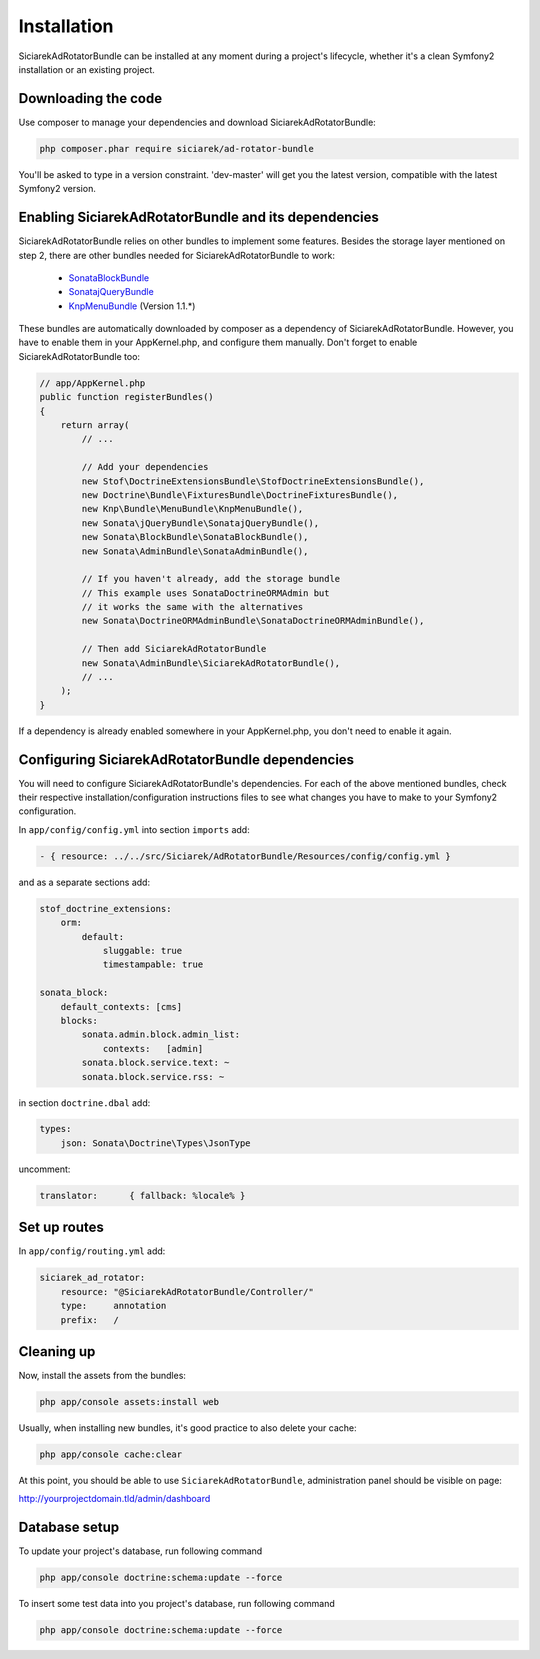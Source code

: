 Installation
============

SiciarekAdRotatorBundle can be installed at any moment during a project's lifecycle,
whether it's a clean Symfony2 installation or an existing project.


Downloading the code
--------------------

Use composer to manage your dependencies and download SiciarekAdRotatorBundle:

.. code-block:: bash

    php composer.phar require siciarek/ad-rotator-bundle

You'll be asked to type in a version constraint. 'dev-master' will get you the latest
version, compatible with the latest Symfony2 version.


Enabling SiciarekAdRotatorBundle and its dependencies
-----------------------------------------------------

SiciarekAdRotatorBundle relies on other bundles to implement some features.
Besides the storage layer mentioned on step 2, there are other bundles needed
for SiciarekAdRotatorBundle to work:

    - `SonataBlockBundle <http://sonata-project.org/bundles/block/master/doc/reference/installation.html>`_
    - `SonatajQueryBundle <https://github.com/sonata-project/SonatajQueryBundle/blob/documentation/Resources/doc/reference/installation.rst>`_
    - `KnpMenuBundle <https://github.com/KnpLabs/KnpMenuBundle/blob/master/Resources/doc/index.md#installation>`_ (Version 1.1.*)

These bundles are automatically downloaded by composer as a dependency of SiciarekAdRotatorBundle.
However, you have to enable them in your AppKernel.php, and configure them manually. Don't
forget to enable SiciarekAdRotatorBundle too:

.. code-block:: php

    // app/AppKernel.php
    public function registerBundles()
    {
        return array(
            // ...

            // Add your dependencies
            new Stof\DoctrineExtensionsBundle\StofDoctrineExtensionsBundle(),
            new Doctrine\Bundle\FixturesBundle\DoctrineFixturesBundle(),
            new Knp\Bundle\MenuBundle\KnpMenuBundle(),
            new Sonata\jQueryBundle\SonatajQueryBundle(),
            new Sonata\BlockBundle\SonataBlockBundle(),
            new Sonata\AdminBundle\SonataAdminBundle(),

            // If you haven't already, add the storage bundle
            // This example uses SonataDoctrineORMAdmin but
            // it works the same with the alternatives
            new Sonata\DoctrineORMAdminBundle\SonataDoctrineORMAdminBundle(),

            // Then add SiciarekAdRotatorBundle
            new Sonata\AdminBundle\SiciarekAdRotatorBundle(),
            // ...
        );
    }

.. note::
If a dependency is already enabled somewhere in your AppKernel.php, you don't need to enable it again.


Configuring SiciarekAdRotatorBundle dependencies
------------------------------------------------

You will need to configure SiciarekAdRotatorBundle's dependencies. For each of the above
mentioned bundles, check their respective installation/configuration instructions
files to see what changes you have to make to your Symfony2 configuration.

In ``app/config/config.yml`` into section ``imports`` add:

.. code-block::	yaml

    - { resource: ../../src/Siciarek/AdRotatorBundle/Resources/config/config.yml }

and as a separate sections add:

.. code-block::	yaml

    stof_doctrine_extensions:
        orm:
            default:
                sluggable: true
                timestampable: true

    sonata_block:
        default_contexts: [cms]
        blocks:
            sonata.admin.block.admin_list:
                contexts:   [admin]
            sonata.block.service.text: ~
            sonata.block.service.rss: ~

in section ``doctrine.dbal`` add:

.. code-block::	yaml

    types:
        json: Sonata\Doctrine\Types\JsonType

uncomment:

.. code-block::	yaml

    translator:      { fallback: %locale% }

Set up routes
-------------

In ``app/config/routing.yml`` add:

.. code-block::	yaml

    siciarek_ad_rotator:
        resource: "@SiciarekAdRotatorBundle/Controller/"
        type:     annotation
        prefix:   /


Cleaning up
-----------

Now, install the assets from the bundles:

.. code-block:: bash

    php app/console assets:install web

Usually, when installing new bundles, it's good practice to also delete your cache:

.. code-block:: bash

    php app/console cache:clear

At this point, you should be able to use ``SiciarekAdRotatorBundle``, administration panel should be visible on page:

http://yourprojectdomain.tld/admin/dashboard


Database setup
--------------

To update your project's database, run following command

.. code-block:: bash

    php app/console doctrine:schema:update --force


To insert some test data into you project's database, run following command

.. code-block:: bash

    php app/console doctrine:schema:update --force

